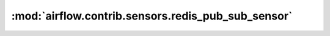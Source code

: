 :mod:`airflow.contrib.sensors.redis_pub_sub_sensor`
===================================================

.. py:module:: airflow.contrib.sensors.redis_pub_sub_sensor

.. autoapi-nested-parse::

   This module is deprecated. Please use `airflow.providers.redis.sensors.redis_pub_sub`.



